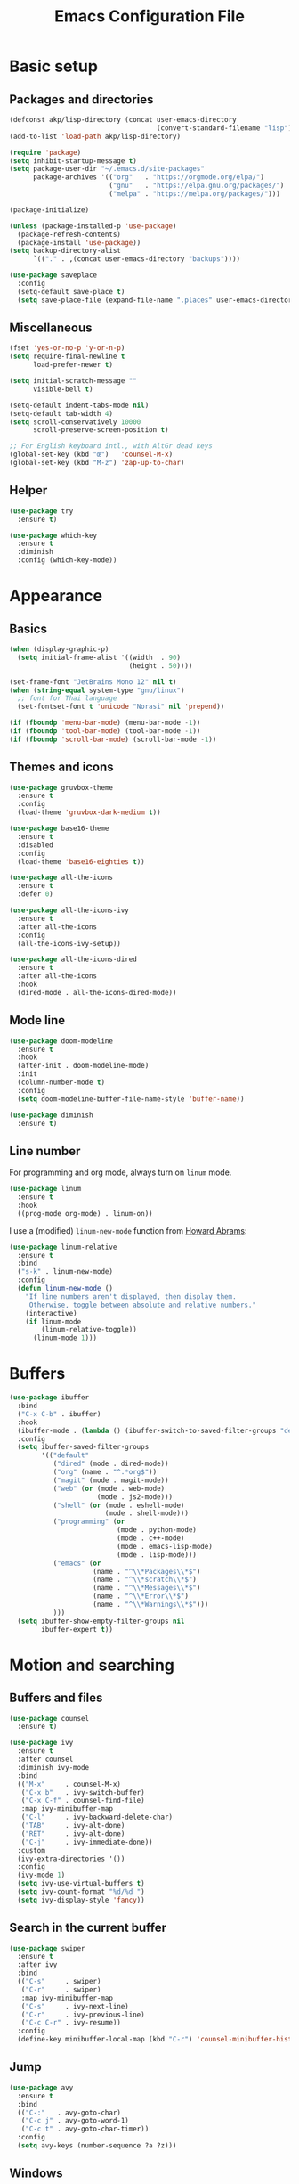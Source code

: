 #+STARTUP: overview
#+TITLE:   Emacs Configuration File

* Basic setup
** Packages and directories
   #+BEGIN_SRC emacs-lisp
     (defconst akp/lisp-directory (concat user-emacs-directory
                                          (convert-standard-filename "lisp")))
     (add-to-list 'load-path akp/lisp-directory)

     (require 'package)
     (setq inhibit-startup-message t)
     (setq package-user-dir "~/.emacs.d/site-packages"
           package-archives '(("org"   . "https://orgmode.org/elpa/")
                              ("gnu"   . "https://elpa.gnu.org/packages/")
                              ("melpa" . "https://melpa.org/packages/")))

     (package-initialize)

     (unless (package-installed-p 'use-package)
       (package-refresh-contents)
       (package-install 'use-package))
     (setq backup-directory-alist
           `(("." . ,(concat user-emacs-directory "backups"))))

     (use-package saveplace
       :config
       (setq-default save-place t)
       (setq save-place-file (expand-file-name ".places" user-emacs-directory)))
   #+END_SRC

** Miscellaneous
   #+BEGIN_SRC emacs-lisp
     (fset 'yes-or-no-p 'y-or-n-p)
     (setq require-final-newline t
           load-prefer-newer t)

     (setq initial-scratch-message ""
           visible-bell t)

     (setq-default indent-tabs-mode nil)
     (setq-default tab-width 4)
     (setq scroll-conservatively 10000
           scroll-preserve-screen-position t)

     ;; For English keyboard intl., with AltGr dead keys
     (global-set-key (kbd "œ")   'counsel-M-x)
     (global-set-key (kbd "M-z") 'zap-up-to-char)
   #+END_SRC

** Helper
   #+BEGIN_SRC emacs-lisp
     (use-package try
       :ensure t)

     (use-package which-key
       :ensure t
       :diminish
       :config (which-key-mode))
   #+END_SRC


* Appearance
** Basics
   #+BEGIN_SRC emacs-lisp
     (when (display-graphic-p)
       (setq initial-frame-alist '((width  . 90)
                                   (height . 50))))

     (set-frame-font "JetBrains Mono 12" nil t)
     (when (string-equal system-type "gnu/linux")
       ;; font for Thai language
       (set-fontset-font t 'unicode "Norasi" nil 'prepend))

     (if (fboundp 'menu-bar-mode) (menu-bar-mode -1))
     (if (fboundp 'tool-bar-mode) (tool-bar-mode -1))
     (if (fboundp 'scroll-bar-mode) (scroll-bar-mode -1))
   #+END_SRC

** Themes and icons
   #+BEGIN_SRC emacs-lisp
     (use-package gruvbox-theme
       :ensure t
       :config
       (load-theme 'gruvbox-dark-medium t))

     (use-package base16-theme
       :ensure t
       :disabled
       :config
       (load-theme 'base16-eighties t))

     (use-package all-the-icons
       :ensure t
       :defer 0)

     (use-package all-the-icons-ivy
       :ensure t
       :after all-the-icons
       :config
       (all-the-icons-ivy-setup))

     (use-package all-the-icons-dired
       :ensure t
       :after all-the-icons
       :hook
       (dired-mode . all-the-icons-dired-mode))
   #+END_SRC

** Mode line
   #+BEGIN_SRC emacs-lisp
     (use-package doom-modeline
       :ensure t
       :hook
       (after-init . doom-modeline-mode)
       :init
       (column-number-mode t)
       :config
       (setq doom-modeline-buffer-file-name-style 'buffer-name))

     (use-package diminish
       :ensure t)
   #+END_SRC

** Line number
   For programming and org mode, always turn on =linum= mode.
   #+BEGIN_SRC emacs-lisp
     (use-package linum
       :ensure t
       :hook
       ((prog-mode org-mode) . linum-on))
   #+END_SRC

   I use a (modified) =linum-new-mode= function from [[https://github.com/howardabrams/dot-files/blob/master/emacs.org#line-numbers][Howard Abrams]]:
   #+BEGIN_SRC emacs-lisp
     (use-package linum-relative
       :ensure t
       :bind
       ("s-k" . linum-new-mode)
       :config
       (defun linum-new-mode ()
         "If line numbers aren't displayed, then display them.
          Otherwise, toggle between absolute and relative numbers."
         (interactive)
         (if linum-mode
             (linum-relative-toggle))
           (linum-mode 1)))
   #+END_SRC


* Buffers
  #+BEGIN_SRC emacs-lisp
    (use-package ibuffer
      :bind
      ("C-x C-b" . ibuffer)
      :hook
      (ibuffer-mode . (lambda () (ibuffer-switch-to-saved-filter-groups "default")))
      :config
      (setq ibuffer-saved-filter-groups
            '(("default"
               ("dired" (mode . dired-mode))
               ("org" (name . "^.*org$"))
               ("magit" (mode . magit-mode))
               ("web" (or (mode . web-mode)
                          (mode . js2-mode)))
               ("shell" (or (mode . eshell-mode)
                            (mode . shell-mode)))
               ("programming" (or
                               (mode . python-mode)
                               (mode . c++-mode)
                               (mode . emacs-lisp-mode)
                               (mode . lisp-mode)))
               ("emacs" (or
                         (name . "^\\*Packages\\*$")
                         (name . "^\\*scratch\\*$")
                         (name . "^\\*Messages\\*$")
                         (name . "^\\*Error\\*$")
                         (name . "^\\*Warnings\\*$")))
               )))
      (setq ibuffer-show-empty-filter-groups nil
            ibuffer-expert t))
  #+END_SRC


* Motion and searching
** Buffers and files
   #+BEGIN_SRC emacs-lisp
     (use-package counsel
       :ensure t)

     (use-package ivy
       :ensure t
       :after counsel
       :diminish ivy-mode
       :bind
       (("M-x"     . counsel-M-x)
        ("C-x b"   . ivy-switch-buffer)
        ("C-x C-f" . counsel-find-file)
        :map ivy-minibuffer-map
        ("C-l"     . ivy-backward-delete-char)
        ("TAB"     . ivy-alt-done)
        ("RET"     . ivy-alt-done)
        ("C-j"     . ivy-immediate-done))
       :custom
       (ivy-extra-directories '())
       :config
       (ivy-mode 1)
       (setq ivy-use-virtual-buffers t)
       (setq ivy-count-format "%d/%d ")
       (setq ivy-display-style 'fancy))
   #+END_SRC

** Search in the current buffer
   #+BEGIN_SRC emacs-lisp
     (use-package swiper
       :ensure t
       :after ivy
       :bind
       (("C-s"     . swiper)
        ("C-r"     . swiper)
        :map ivy-minibuffer-map
        ("C-s"     . ivy-next-line)
        ("C-r"     . ivy-previous-line)
        ("C-c C-r" . ivy-resume))
       :config
       (define-key minibuffer-local-map (kbd "C-r") 'counsel-minibuffer-history))
   #+END_SRC

** Jump
   #+BEGIN_SRC emacs-lisp
     (use-package avy
       :ensure t
       :bind
       (("C-:"   . avy-goto-char)
        ("C-c j" . avy-goto-word-1)
        ("C-c t" . avy-goto-char-timer))
       :config
       (setq avy-keys (number-sequence ?a ?z)))
   #+END_SRC

** Windows
   #+BEGIN_SRC emacs-lisp
     (use-package ace-window
       :ensure t
       :diminish
       :bind
       ("C-x q" . ace-window)
       :config
       (setq aw-keys '(?a ?s ?d ?f ?j ?k ?l ?\;)))
   #+END_SRC

** Hydra
   #+BEGIN_SRC emacs-lisp
     (use-package hydra
       :ensure t
       :config
       (defhydra hydra-org-motion (org-mode-map "C-c")
         "org hydra"
         ("p" org-previous-visible-heading "previous visible heading")
         ("n" org-next-visible-heading     "next visible heading")))
   #+END_SRC


* Editing
** Basics
   #+BEGIN_SRC emacs-lisp
     (add-hook 'before-save-hook 'delete-trailing-whitespace)
   #+END_SRC

** Undo and redo
   #+BEGIN_SRC emacs-lisp
     (use-package undo-tree
       :ensure t
       :diminish
       :config
       (global-undo-tree-mode 1)
       (defalias 'redo 'undo-tree-redo))
   #+END_SRC

** Parentheses
*** Highlight and coloring
    #+BEGIN_SRC emacs-lisp
      (use-package paren
        :custom
        (show-paren-priority -1)
        :config
        (show-paren-mode t)
        (add-hook 'after-save-hook 'check-parens nil t)
        (setq show-paren-delay 0)
        (set-face-background 'show-paren-match (face-background 'default))
        (set-face-foreground 'show-paren-match "#afa")
        (set-face-attribute  'show-paren-match nil :weight 'extra-bold)
        (set-face-background 'show-paren-mismatch "#a33")
        (set-face-attribute  'show-paren-mismatch nil :weight 'extra-bold))

      (use-package rainbow-delimiters
        :ensure t
        :hook
        (prog-mode . rainbow-delimiters-mode))
    #+END_SRC

*** Smartparens
    #+BEGIN_SRC emacs-lisp
      (use-package smartparens
        :ensure t
        :diminish
        :bind
        (("C-)"                      . sp-forward-slurp-sexp)
         ("C-("                      . sp-backward-slurp-sexp)
         ("C-}"                      . sp-forward-barf-sexp)
         ("C-{"                      . sp-backward-barf-sexp)
         ([remap delete-char]        . delete-char-or-unwrap-sexp)
         ([remap backward-kill-word] . backward-kill-word-or-unwrap-sexp)
         )
        :hook
        ((prog-mode . smartparens-mode)
         (org-mode  . smartparens-mode))
        :config
        (defun delete-char-or-unwrap-sexp (N &optional KILLFLAG)
          (interactive "p\nP")
          (if (or (equal (char-after) ?\()
                  (equal (char-after) ?\)))
              (if (not (sp-unwrap-sexp N))
                  (delete-char N KILLFLAG))
            (delete-char N KILLFLAG)))
        (defun backward-kill-word-or-unwrap-sexp (arg)
          (interactive "p")
          (if (or (equal (char-before) ?\()
                  (equal (char-before) ?\)))
              (if (not (sp-backward-unwrap-sexp arg))
                  (backward-kill-word arg))
            (backward-kill-word arg)))
        (require 'smartparens-config)
        (sp-local-pair 'lisp-mode       "'" nil :actions nil)
        (sp-local-pair 'emacs-lisp-mode "'" nil :actions nil))
    #+END_SRC

** Expand region
   #+BEGIN_SRC emacs-lisp
     (use-package expand-region
       :ensure t
       :bind
       ("C-." . er/expand-region))
   #+END_SRC

** Unfill paragraph
   #+BEGIN_SRC emacs-lisp
     (use-package unfill
       :ensure t
       :bind
       ("M-Q" . unfill-paragraph))
   #+END_SRC

** Folding and unfolding
   #+BEGIN_SRC emacs-lisp
    (use-package origami
      :ensure t
      ;; :disabled t
      :diminish
      :bind
      (("C-c c" . origami-recursively-toggle-node)
       ("C-c o" . origami-open-node-recursively)
       ("C-c O" . origami-show-only-node)
       ("C-c S" . origami-open-all-nodes))
      :hook
      (prog-mode . (lambda () (origami-mode))))
   #+END_SRC

** Highlight some keywords
   #+BEGIN_SRC emacs-lisp
     (use-package prog-mode
       :hook
       (prog-mode . (lambda () (font-lock-add-keywords
                           nil
                           '(("\\(FIX\\|TODO\\|!!!\\):" 1 font-lock-warning-face t))))))
   #+END_SRC

** Eldoc
   #+BEGIN_SRC emacs-lisp
     (use-package eldoc
       :diminish
       :hook
       (prog-mode . turn-on-eldoc-mode))
   #+END_SRC


* Project and code management
** Magit
   #+BEGIN_SRC emacs-lisp
     (use-package magit
       :ensure t
       :bind
       ("C-x g" . magit-status))
   #+END_SRC

** Projectile
   #+BEGIN_SRC emacs-lisp
     (use-package projectile
       :ensure t
       :config
       (setq projectile-completion-system 'ivy))

     (use-package counsel-projectile
       :ensure t
       :bind
       ("C-c p" . projectile-command-map)
       :config
       (counsel-projectile-mode 1))
   #+END_SRC

** Dumb jump
   #+BEGIN_SRC emacs-lisp
     (use-package dumb-jump
       :ensure t
       :bind
       (("M-g o" . dumb-jump-go-other-window)
        ("M-g j" . dumb-jump-go)
        ("M-g b" . dumb-jump-back)
        ("M-g i" . dumb-jump-go-prompt)
        ("M-g x" . dumb-jump-go-prefer-external)
        ("M-g z" . dumb-jump-go-prefer-external-other-window))
       :config
       (setq dumb-jump-selector 'ivy))
   #+END_SRC

** Silversearcher
   #+BEGIN_SRC emacs-lisp
     (use-package ag
       :ensure t)
   #+END_SRC

** Neotree
   #+BEGIN_SRC emacs-lisp
     (use-package neotree
       :ensure t
       :bind
       ([f8] . neotree-toggle)
       :config
       (setq neo-theme (if (display-graphic-p) 'icons 'arrow)))
   #+END_SRC


* Completion and checking
** Company
   #+BEGIN_SRC emacs-lisp
     (use-package company
       :ensure t
       :diminish
       :bind
       ("M-/" . company-complete)
       :hook
       (after-init . global-company-mode)
       :config
       (use-package company-quickhelp
         :ensure t
         :config
         (company-quickhelp-mode 1))
       (setq company-idle-delay 0.2))
   #+END_SRC

** LSP mode
   #+BEGIN_SRC emacs-lisp
     (use-package lsp-mode
       :ensure t
       :defer t
       :bind
       (:map lsp-mode-map ("C-c C-f" . lsp-format-buffer))
       :diminish eldoc-mode
       :commands lsp
       :hook
       (python-mode . lsp)
       :custom
       (lsp-auto-guess-root nil)
       (lsp-prefer-flymake nil))

     (use-package company-lsp
       :ensure t
       :config
       (setq company-lsp-enable-snippet t)
       (push 'company-lsp company-backends))
   #+END_SRC

   #+BEGIN_SRC emacs-lisp
     (use-package lsp-ui
       :ensure t
       :diminish
       :bind
       (:map lsp-ui-mode-map
             ([remap xref-find-definitions] . lsp-ui-peek-find-definitions)
             ([remap xref-find-references] . lsp-ui-peek-find-references)
             ("C-c l" . lsp-ui-imenu))
       :hook
       (lsp-mode . lsp-ui-mode)
       :custom-face
       (lsp-ui-doc-background ((nil (:background "#555555"))))
       (lsp-ui-doc-header ((t (:inherit (font-lock-string-face italic)))))
       :custom
       (lsp-ui-doc-enable t)
       (lsp-ui-doc-include-signature t)
       (lsp-ui-doc-position 'top)
       (lsp-ui-sideline-enable t)
       :config
       (defadvice lsp-ui-imenu (after hide-lsp-ui-imenu-mode-line activate)
         (setq mode-line-format nil)))
   #+END_SRC

** Yasnippet
   #+BEGIN_SRC emacs-lisp
     (use-package yasnippet
       :ensure t
       :diminish yas-minor-mode
       :config
       (yas-global-mode 1))
   #+END_SRC

** Flycheck
   #+BEGIN_SRC emacs-lisp
     (use-package flycheck
       :ensure t)
   #+END_SRC


* Major modes
** Org
   #+BEGIN_SRC emacs-lisp
     (require 'init-org)
   #+END_SRC

** Lisp
   #+BEGIN_SRC emacs-lisp
     (require 'init-lisp)
   #+END_SRC

** Python
   #+BEGIN_SRC emacs-lisp
     (require 'init-python)
   #+END_SRC

** C/C++
   #+BEGIN_SRC emacs-lisp
     (require 'init-cc)
   #+END_SRC

** CMake
   #+BEGIN_SRC emacs-lisp
     (use-package cmake-mode
       :ensure t)
   #+END_SRC


* Keep everything up to date!
  #+BEGIN_SRC emacs-lisp
    (use-package auto-package-update
      :ensure t
      :config
      (setq auto-package-update-delete-old-versions t)
      (setq auto-package-update-hide-results t)
      (auto-package-update-maybe))
  #+END_SRC


* Show initializing time
  #+BEGIN_SRC emacs-lisp
    (message "Started in %s" (emacs-init-time))
  #+END_SRC
